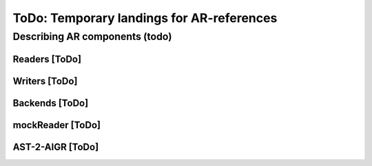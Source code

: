 ToDo: Temporary landings for AR-references
==========================================

.. _ToDoARC:

Describing AR components (todo)
-------------------------------


.. _Readers:

Readers [ToDo]
**************

.. _Writers:

Writers [ToDo]
**************

.. _Backends:

Backends [ToDo]
***************


.. _mockReader:

mockReader [ToDo]
*****************

.. _AST-2-AIGR:

AST-2-AIGR [ToDo]
*****************
